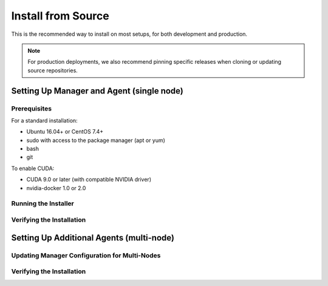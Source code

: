 Install from Source
===================

This is the recommended way to install on most setups, for both development and production.

.. note::

   For production deployments, we also recommend pinning specific releases when cloning or updating source repositories.


Setting Up Manager and Agent (single node)
------------------------------------------

Prerequisites
^^^^^^^^^^^^^

For a standard installation:

* Ubuntu 16.04+ or CentOS 7.4+
* sudo with access to the package manager (apt or yum)
* bash
* git

To enable CUDA:

* CUDA 9.0 or later (with compatible NVIDIA driver)
* nvidia-docker 1.0 or 2.0


Running the Installer
^^^^^^^^^^^^^^^^^^^^^


Verifying the Installation
^^^^^^^^^^^^^^^^^^^^^^^^^^



Setting Up Additional Agents (multi-node)
-----------------------------------------

Updating Manager Configuration for Multi-Nodes
^^^^^^^^^^^^^^^^^^^^^^^^^^^^^^^^^^^^^^^^^^^^^^


Verifying the Installation
^^^^^^^^^^^^^^^^^^^^^^^^^^



